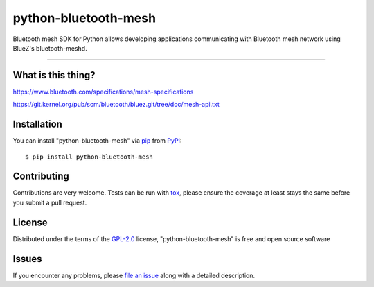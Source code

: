 =====================
python-bluetooth-mesh
=====================

.. image:: https://img.shields.io/pypi/v/bluetooth-mesh.svg
    :target: https://pypi.org/project/bluetooth-mesh
    :alt: PyPI version

.. image:: https://img.shields.io/pypi/pyversions/bluetooth-mesh.svg
    :target: https://pypi.org/project/bluetooth-mesh
    :alt: Python versions

.. image:: https://travis-ci.org/SilvairGit/python-bluetooth-mesh.svg?branch=master
    :target: https://travis-ci.org/SilvairGit/python-bluetooth-mesh
    :alt: See Build Status on Travis CI

.. image:: https://readthedocs.org/projects/python-bluetooth-mesh/badge/?version=latest
    :target: https://python-bluetooth-mesh.readthedocs.io/en/latest/?badge=latest
    :alt: Documentation Status

Bluetooth mesh SDK for Python allows developing applications communicating with
Bluetooth mesh network using BlueZ's bluetooth-meshd.

----

What is this thing?
-------------------

https://www.bluetooth.com/specifications/mesh-specifications

https://git.kernel.org/pub/scm/bluetooth/bluez.git/tree/doc/mesh-api.txt


Installation
------------

You can install "python-bluetooth-mesh" via `pip`_ from `PyPI`_::

    $ pip install python-bluetooth-mesh


Contributing
------------
Contributions are very welcome. Tests can be run with `tox`_, please ensure
the coverage at least stays the same before you submit a pull request.


License
-------

Distributed under the terms of the `GPL-2.0`_ license, "python-bluetooth-mesh" is
free and open source software


Issues
------

If you encounter any problems, please `file an issue`_ along with a detailed description.

.. _`GPL-2.0`: http://opensource.org/licenses/GPL-2.0
.. _`file an issue`: https://github.com/SilvairGit/python-bluetooth-mesh/issues
.. _`pytest`: https://github.com/pytest-dev/pytest
.. _`tox`: https://tox.readthedocs.io/en/latest/
.. _`pip`: https://pypi.org/project/pip/
.. _`PyPI`: https://pypi.org/project
